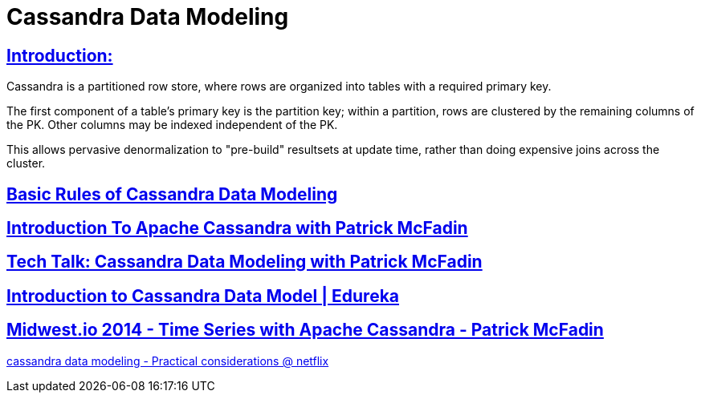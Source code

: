 = Cassandra Data Modeling

== https://wiki.apache.org/cassandra/DataModel[Introduction:]

Cassandra is a partitioned row store, where rows are organized into tables with a required primary key.

The first component of a table's primary key is the partition key; within a partition, rows are clustered by the remaining columns of the PK. Other columns may be indexed independent of the PK.

This allows pervasive denormalization to "pre-build" resultsets at update time, rather than doing expensive joins across the cluster.
 

== https://www.datastax.com/dev/blog/basic-rules-of-cassandra-data-modeling[Basic Rules of Cassandra Data Modeling]
 

==  https://youtu.be/B_HTdrTgGNs[Introduction To Apache Cassandra with Patrick McFadin] 


==  https://www.youtube.com/watch?v=tg6eIht-00M&t=2s[ Tech Talk: Cassandra Data Modeling with Patrick McFadin] 


==  https://www.youtube.com/watch?v=N2zIlVhKXTc&t=29s[ Introduction to Cassandra Data Model | Edureka]

== https://www.youtube.com/watch?v=Vv3QJxAdjic[Midwest.io 2014 - Time Series with Apache Cassandra - Patrick McFadin]

https://www.youtube.com/watch?v=-zyZ35YyT_8[cassandra data modeling - Practical considerations @ netflix]